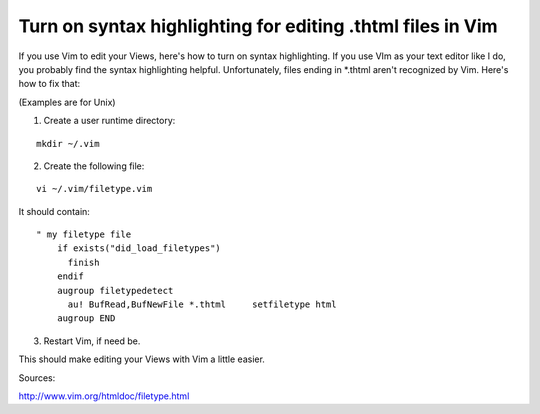 Turn on syntax highlighting for editing .thtml files in Vim
===========================================================

If you use Vim to edit your Views, here's how to turn on syntax
highlighting.
If you use VIm as your text editor like I do, you probably find the
syntax highlighting helpful. Unfortunately, files ending in *.thtml
aren't recognized by Vim. Here's how to fix that:

(Examples are for Unix)

1. Create a user runtime directory:

::

    
    mkdir ~/.vim

2. Create the following file:

::

    
    vi ~/.vim/filetype.vim

It should contain:

::

    
    " my filetype file
        if exists("did_load_filetypes")
          finish
        endif
        augroup filetypedetect
          au! BufRead,BufNewFile *.thtml     setfiletype html
        augroup END

3. Restart Vim, if need be.

This should make editing your Views with Vim a little easier.

Sources:

`http://www.vim.org/htmldoc/filetype.html`_



.. _http://www.vim.org/htmldoc/filetype.html: http://www.vim.org/htmldoc/filetype.html

.. author:: dvoita
.. categories:: articles, general_interest
.. tags:: views,thtml,Vim,tips,General Interest

